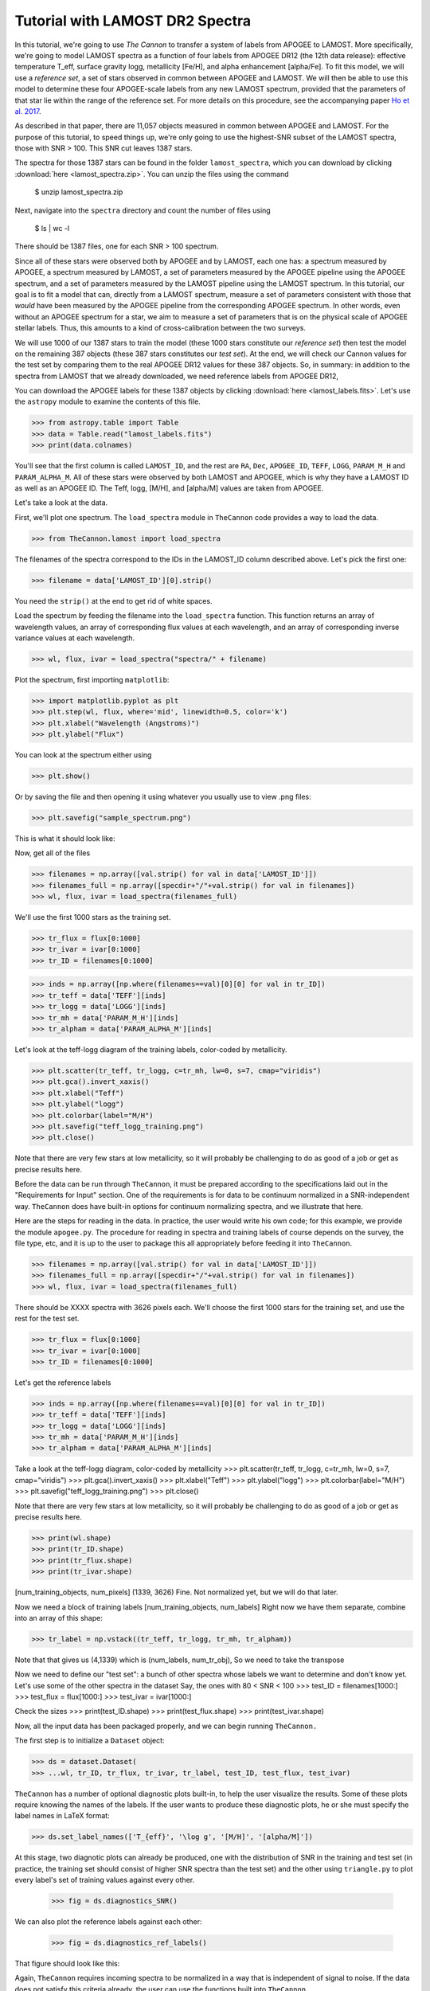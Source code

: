 .. _lamost_tutorial:

*********************************
Tutorial with LAMOST DR2 Spectra
*********************************

In this tutorial, we're going to use *The Cannon*
to transfer a system of labels from APOGEE to LAMOST. 
More specifically, we're going to model LAMOST spectra as a function of 
four labels from APOGEE DR12 (the 12th data release): 
effective temperature T_eff, surface gravity logg, metallicity [Fe/H], 
and alpha enhancement [alpha/Fe].
To fit this model, we will use a *reference set*,
a set of stars observed in common between APOGEE
and LAMOST.
We will then be able to use this model 
to determine these four APOGEE-scale labels
from any new LAMOST spectrum, 
provided that the parameters of that star lie
within the range of the reference set.
For more details on this procedure,
see the accompanying paper `Ho et al. 2017`_.

As described in that paper,
there are 11,057 objects measured in common between APOGEE and LAMOST.
For the purpose of this tutorial, to speed things up,
we're only going to use the highest-SNR subset of the LAMOST spectra,
those with SNR > 100. This SNR cut leaves 1387 stars.

The spectra for those 1387 stars can be found in the folder
``lamost_spectra``, which you can download by clicking
:download:`here <lamost_spectra.zip>`. You can unzip the files using
the command

    $ unzip lamost_spectra.zip

Next, navigate into the ``spectra`` directory
and count the number of files using

    $ ls | wc -l

There should be 1387 files, one for each SNR > 100 spectrum.

Since all of these stars were observed both by APOGEE and by LAMOST,
each one has: 
a spectrum measured by APOGEE, 
a spectrum measured by LAMOST, 
a set of parameters measured by the APOGEE pipeline using the APOGEE spectrum,
and a set of parameters measured by the LAMOST pipeline using the LAMOST spectrum.
In this tutorial, our goal is to fit a model that can, directly from a LAMOST spectrum,
measure a set of parameters consistent with those that *would* have been 
measured by the APOGEE pipeline from the corresponding APOGEE spectrum.
In other words, even without an APOGEE spectrum for a star, we aim to measure
a set of parameters that is on the physical scale of APOGEE stellar labels.
Thus, this amounts to a kind of cross-calibration between the two surveys.

We will use 1000 of our 1387 stars to train the model
(these 1000 stars constitute our *reference set*)
then test the model on the remaining 387 objects
(these 387 stars constitutes our *test set*).
At the end, we will check our Cannon values for the
test set by comparing them to the real APOGEE DR12 values
for these 387 objects.
So, in summary: in addition to the spectra from LAMOST that we already downloaded,
we need reference labels from APOGEE DR12,

You can download the APOGEE labels for these 1387 objects by clicking 
:download:`here <lamost_labels.fits>`.
Let's use the ``astropy`` module to examine the contents of this file.

>>> from astropy.table import Table
>>> data = Table.read("lamost_labels.fits")
>>> print(data.colnames)

You'll see that the first column is called ``LAMOST_ID``,
and the rest are ``RA``, ``Dec``, ``APOGEE_ID``,
``TEFF``, ``LOGG``, ``PARAM_M_H`` and ``PARAM_ALPHA_M``.
All of these stars were observed by both LAMOST and APOGEE,
which is why they have a LAMOST ID as well as an APOGEE ID.
The Teff, logg, [M/H], and [alpha/M] values are taken from
APOGEE.

Let's take a look at the data.

First, we'll plot one spectrum.
The ``load_spectra`` module in ``TheCannon`` code
provides a way to load the data.

>>> from TheCannon.lamost import load_spectra

The filenames of the spectra correspond to the IDs in the LAMOST_ID column
described above. Let's pick the first one:

>>> filename = data['LAMOST_ID'][0].strip()

You need the ``strip()`` at the end to get rid of white spaces.

Load the spectrum by feeding the filename into the ``load_spectra`` function.
This function returns an array of wavelength values,
an array of corresponding flux values at each wavelength,
and an array of corresponding inverse variance values at each wavelength.

>>> wl, flux, ivar = load_spectra("spectra/" + filename)

Plot the spectrum, first importing ``matplotlib``:

>>> import matplotlib.pyplot as plt
>>> plt.step(wl, flux, where='mid', linewidth=0.5, color='k')
>>> plt.xlabel("Wavelength (Angstroms)")
>>> plt.ylabel("Flux")

You can look at the spectrum either using 

>>> plt.show()

Or by saving the file and then opening it using whatever you usually use
to view .png files:

>>> plt.savefig("sample_spectrum.png")

This is what it should look like:

.. image:: lamostplots/sample_spec.png

Now, get all of the files

>>> filenames = np.array([val.strip() for val in data['LAMOST_ID']])
>>> filenames_full = np.array([specdir+"/"+val.strip() for val in filenames])
>>> wl, flux, ivar = load_spectra(filenames_full)

We'll use the first 1000 stars as the training set.

>>> tr_flux = flux[0:1000]
>>> tr_ivar = ivar[0:1000]
>>> tr_ID = filenames[0:1000]

>>> inds = np.array([np.where(filenames==val)[0][0] for val in tr_ID])
>>> tr_teff = data['TEFF'][inds]
>>> tr_logg = data['LOGG'][inds]
>>> tr_mh = data['PARAM_M_H'][inds]
>>> tr_alpham = data['PARAM_ALPHA_M'][inds]

Let's look at the teff-logg diagram of the training labels,
color-coded by metallicity.

>>> plt.scatter(tr_teff, tr_logg, c=tr_mh, lw=0, s=7, cmap="viridis")
>>> plt.gca().invert_xaxis()
>>> plt.xlabel("Teff")
>>> plt.ylabel("logg")
>>> plt.colorbar(label="M/H")
>>> plt.savefig("teff_logg_training.png")
>>> plt.close()

Note that there are very few stars at low metallicity,
so it will probably be challenging to do as good of a job
or get as precise results here.

Before the data can be run through ``TheCannon``, it must be prepared
according to the specifications laid out in the "Requirements for Input"
section. One of the requirements is for data to be continuum normalized
in a SNR-independent way. ``TheCannon`` does have built-in 
options for continuum normalizing spectra, and we illustrate that here.

Here are the steps for reading in the data. In practice, the user would
write his own code; for this example, we provide the module ``apogee.py``. 
The procedure for reading in spectra and training labels of course depends on
the survey, the file type, etc, and it is up to the user to package this
all appropriately before feeding it into ``TheCannon``.

>>> filenames = np.array([val.strip() for val in data['LAMOST_ID']])
>>> filenames_full = np.array([specdir+"/"+val.strip() for val in filenames])
>>> wl, flux, ivar = load_spectra(filenames_full)

There should be XXXX spectra with 3626 pixels each. 
We'll choose the first 1000 stars for the training set, 
and use the rest for the test set.

>>> tr_flux = flux[0:1000]
>>> tr_ivar = ivar[0:1000]
>>> tr_ID = filenames[0:1000]

Let's get the reference labels

>>> inds = np.array([np.where(filenames==val)[0][0] for val in tr_ID])
>>> tr_teff = data['TEFF'][inds]
>>> tr_logg = data['LOGG'][inds]
>>> tr_mh = data['PARAM_M_H'][inds]
>>> tr_alpham = data['PARAM_ALPHA_M'][inds]

Take a look at the teff-logg diagram, color-coded by metallicity
>>> plt.scatter(tr_teff, tr_logg, c=tr_mh, lw=0, s=7, cmap="viridis")
>>> plt.gca().invert_xaxis()
>>> plt.xlabel("Teff")
>>> plt.ylabel("logg")
>>> plt.colorbar(label="M/H")
>>> plt.savefig("teff_logg_training.png")
>>> plt.close()

Note that there are very few stars at low metallicity,
so it will probably be challenging to do as good of a job
or get as precise results here.

>>> print(wl.shape)
>>> print(tr_ID.shape)
>>> print(tr_flux.shape)
>>> print(tr_ivar.shape)

[num_training_objects, num_pixels]
(1339, 3626)
Fine. Not normalized yet, but we will do that later.

Now we need a block of training labels
[num_training_objects, num_labels]
Right now we have them separate, combine into an array of this shape:

>>> tr_label = np.vstack((tr_teff, tr_logg, tr_mh, tr_alpham))

Note that that gives us (4,1339) which is (num_labels, num_tr_obj),
So we need to take the transpose

Now we need to define our "test set": a bunch of other
spectra whose labels we want to determine and don't know yet.
Let's use some of the other spectra in the dataset
Say, the ones with 80 < SNR < 100
>>> test_ID = filenames[1000:]
>>> test_flux = flux[1000:]
>>> test_ivar = ivar[1000:]

Check the sizes
>>> print(test_ID.shape)
>>> print(test_flux.shape)
>>> print(test_ivar.shape)


Now, all the input data has been packaged properly, and we can begin running
``TheCannon.``

The first step is to initialize a ``Dataset`` object:

>>> ds = dataset.Dataset(
>>> ...wl, tr_ID, tr_flux, tr_ivar, tr_label, test_ID, test_flux, test_ivar)

``TheCannon`` has a number of optional diagnostic plots built-in, to help the
user visualize the results. Some of these plots require knowing the names
of the labels. If the user wants to produce these diagnostic plots, he or
she must specify the label names in LaTeX format: 

>>> ds.set_label_names(['T_{eff}', '\log g', '[M/H]', '[alpha/M]'])

At this stage, two diagnotic plots can already be produced, 
one with the distribution
of SNR in the training and test set (in practice, the training set 
should consist of higher SNR spectra than the test set) 
and the other using ``triangle.py`` to plot
every label's set of training values against every other.  

    >>> fig = ds.diagnostics_SNR()

.. image:: lamostplots/SNRdist.png

We can also plot the reference labels against each other:

    >>> fig = ds.diagnostics_ref_labels()

That figure should look like this:

.. image:: images_lamost/ref_labels.png

Again, ``TheCannon`` requires incoming spectra to be normalized
in a way that is independent of signal to noise. If the data does not satisfy
this criteria already, the user can use the 
functions built into ``TheCannon``. 

>>> ds.continuum_normalize_gaussian_smoothing(L=50)

Let's take a look at a normalized spectrum.

>>> plt.step(ds.wl, ds.tr_flux[0], where='mid', linewidth=0.5, color='k')
>>> plt.xlabel("Wavelength (Angstroms)")
>>> plt.ylabel("Flux")

.. image:: images_lamost/norm_spec.png

Now, the data munging is over and we're ready to run ``TheCannon``!

For the training step (fitting for the spectral model) all the user needs to 
specify is the desired polynomial order of the spectral model. 
In this case, we use a quadratic model: order = 2

>>> m = model.CannonModel(2, useErrors=False) 
>>> m.fit(ds) 

At this stage, more optional diagnostic plots can be produced to examine
the spectral model:

>>> m.diagnostics_leading_coeffs(ds)

The second is a plot of the leading coefficients and scatter of the model
as a function of wavelength

.. image:: images_lamost/leading_coeffs.png

If the model fitting worked, then we can proceed to the test step. This 
command automatically updates the dataset with the fitted-for test labels,
and returns the corresponding covariance matrix.

>>> starting_guess = np.mean(ds.tr_label,axis=0)-m.pivots
>>> errs, chisq = m.infer_labels(ds, starting_guess)

You can access the new labels as follows:

>>> test_labels = ds.test_label_vals

A set of diagnostic output:

>>> ds.diagnostics_survey_labels()

The second generates a triangle plot of the survey (Cannon) labels,
shown below.

.. image:: images_lamost/survey_labels.png

Now we can compare the "real" values to the Cannon values, for the test objects.

>>> inds = np.array([np.where(filenames==val)[0][0] for val in ds.test_ID])
>>> test_teff = data['TEFF'][inds]
>>> test_logg = data['LOGG'][inds]
>>> test_mh = data['PARAM_M_H'][inds]
>>> test_alpham = data['PARAM_ALPHA_M'][inds]
>>> test_label = np.vstack((test_teff, test_logg, test_mh, test_alpham)).T
>>> ds.tr_label = test_label

>>> ds.diagnostics_1to1()

.. image:: images_lamost/1to1_label_0.png

.. image:: images_lamost/1to1_label_1.png

.. image:: images_lamost/1to1_label_2.png

.. _Ho et al. 2017: http://iopscience.iop.org/article/10.3847/1538-4357/836/1/5/pdf

